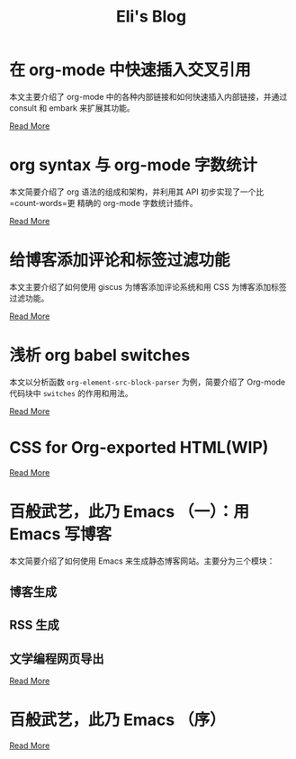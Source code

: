 #+TITLE: Eli's Blog

* 在 org-mode 中快速插入交叉引用
:properties:
:rss_permalink: articles/2024-03-22-insert-references-in-org-mode.html
:pubdate: 2024-03-22
:END:
本文主要介绍了 org-mode 中的各种内部链接和如何快速插入内部链接，并通过 consult
和 embark 来扩展其功能。

[[https://elilif.github.io/articles/2024-03-22-insert-references-in-org-mode.html][Read More]]
* org syntax 与 org-mode 字数统计
:properties:
:rss_permalink: articles/2024-03-12-org-syntax-and-word-count.html
:pubdate: 2024-03-15
:END:
本文简要介绍了 org 语法的组成和架构，并利用其 API 初步实现了一个比 =count-words=更
精确的 org-mode 字数统计插件。

[[https://elilif.github.io/articles/2024-03-12-org-syntax-and-word-count.html][Read More]]
* 给博客添加评论和标签过滤功能
:properties:
:rss_permalink: articles/2024-03-09-blog-comments-and-tag-filtering.html
:pubdate: 2024-03-09
:END:
本文主要介绍了如何使用 giscus 为博客添加评论系统和用 CSS 为博客添加标签过滤功能。

[[https://elilif.github.io/articles/2024-03-09-blog-comments-and-tag-filtering.html][Read More]]
* 浅析 org babel switches
:properties:
:rss_permalink: articles/2024-03-01-org-babel-switches.html
:pubdate: 2024-03-01
:END:
本文以分析函数 ~org-element-src-block-parser~ 为例，简要介绍了 Org-mode 代码块中
=switches= 的作用和用法。

[[https://elilif.github.io/articles/2024-03-01-org-babel-switches.html][Read More]]
* CSS for Org-exported HTML(WIP)
:properties:
:rss_permalink: articles/2024-02-29-org-CSS.html
:pubdate: 2024-02-29
:END:

[[https://elilif.github.io/articles/2024-02-29-org-CSS.html][Read More]]
* 百般武艺，此乃 Emacs （一）：用 Emacs 写博客
:properties:
:rss_permalink: articles/2024-02-21-all-in-emacs-blog.html
:pubdate: 2024-02-21
:END:
本文简要介绍了如何使用 Emacs 来生成静态博客网站。主要分为三个模块：
** 博客生成
** RSS 生成
** 文学编程网页导出

[[https://elilif.github.io/articles/2024-02-21-all-in-emacs-blog.html][Read More]]
* 百般武艺，此乃 Emacs （序）
:properties:
:rss_permalink: articles/2024-02-20-all-in-emacs-preface.html
:pubdate: 2024-02-20
:END:

[[https://elilif.github.io/articles/2024-02-20-all-in-emacs-preface.html][Read More]]
